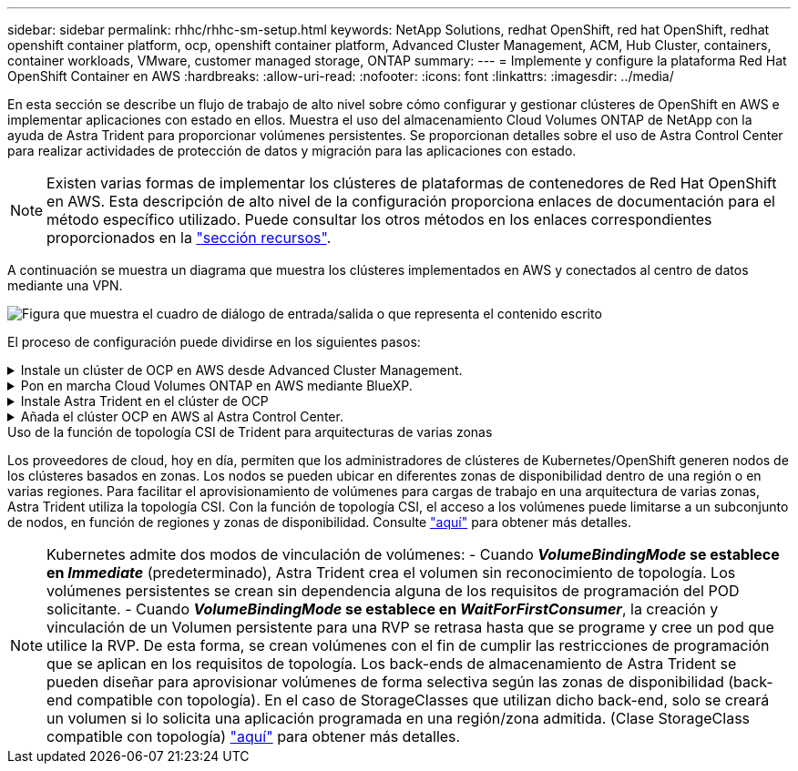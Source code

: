 ---
sidebar: sidebar 
permalink: rhhc/rhhc-sm-setup.html 
keywords: NetApp Solutions, redhat OpenShift, red hat OpenShift, redhat openshift container platform, ocp, openshift container platform, Advanced Cluster Management, ACM, Hub Cluster, containers, container workloads, VMware, customer managed storage, ONTAP 
summary:  
---
= Implemente y configure la plataforma Red Hat OpenShift Container en AWS
:hardbreaks:
:allow-uri-read: 
:nofooter: 
:icons: font
:linkattrs: 
:imagesdir: ../media/


[role="lead"]
En esta sección se describe un flujo de trabajo de alto nivel sobre cómo configurar y gestionar clústeres de OpenShift en AWS e implementar aplicaciones con estado en ellos. Muestra el uso del almacenamiento Cloud Volumes ONTAP de NetApp con la ayuda de Astra Trident para proporcionar volúmenes persistentes. Se proporcionan detalles sobre el uso de Astra Control Center para realizar actividades de protección de datos y migración para las aplicaciones con estado.


NOTE: Existen varias formas de implementar los clústeres de plataformas de contenedores de Red Hat OpenShift en AWS. Esta descripción de alto nivel de la configuración proporciona enlaces de documentación para el método específico utilizado. Puede consultar los otros métodos en los enlaces correspondientes proporcionados en la link:rhhc-resources.html["sección recursos"].

A continuación se muestra un diagrama que muestra los clústeres implementados en AWS y conectados al centro de datos mediante una VPN.

image:rhhc-self-managed-aws.png["Figura que muestra el cuadro de diálogo de entrada/salida o que representa el contenido escrito"]

El proceso de configuración puede dividirse en los siguientes pasos:

.Instale un clúster de OCP en AWS desde Advanced Cluster Management.
[%collapsible]
====
* Cree una VPC con una conexión VPN de sitio a sitio (mediante pfsense) para conectarse a la red local.
* La red local tiene conectividad a Internet.
* Cree 3 subredes privadas en 3 AZs diferentes.
* Cree una zona alojada privada de Route 53 y una resolución de DNS para la VPC.


Cree un clúster de OpenShift en AWS desde el Asistente de administración avanzada de clústeres (ACM). Consulte las instrucciones link:https://docs.openshift.com/dedicated/osd_install_access_delete_cluster/creating-an-aws-cluster.html["aquí"].


NOTE: También puede crear el clúster en AWS desde la consola de OpenShift Hybrid Cloud. Consulte link:https://docs.openshift.com/container-platform/4.10/installing/installing_aws/installing-aws-default.html["aquí"] si desea obtener instrucciones.


TIP: Al crear el clúster con ACM, tiene la capacidad de personalizar la instalación editando el archivo yaml después de completar los detalles en la vista de formulario. Después de crear el clúster, puede iniciar sesión ssh en los nodos del clúster para solucionar problemas o utilizar otra configuración manual. Utilice la clave ssh que proporcionó durante la instalación y el núcleo de nombre de usuario para iniciar sesión.

====
.Pon en marcha Cloud Volumes ONTAP en AWS mediante BlueXP.
[%collapsible]
====
* Instale el conector en un entorno VMware en las instalaciones. Consulte las instrucciones link:https://docs.netapp.com/us-en/cloud-manager-setup-admin/task-install-connector-on-prem.html#install-the-connector["aquí"].
* Pon en marcha una instancia de CVO en AWS usando el conector. Consulte las instrucciones link:https://docs.netapp.com/us-en/cloud-manager-cloud-volumes-ontap/task-getting-started-aws.html["aquí"].



NOTE: El conector también se puede instalar en el entorno de nube. Consulte link:https://docs.netapp.com/us-en/cloud-manager-setup-admin/concept-connectors.html["aquí"] para obtener más información.

====
.Instale Astra Trident en el clúster de OCP
[%collapsible]
====
* Ponga en marcha el operador Trident mediante Helm. Consulte las instrucciones link:https://docs.netapp.com/us-en/trident/trident-get-started/kubernetes-deploy-helm.html["aquí"]
* Cree un back-end y una clase de almacenamiento. Consulte las instrucciones link:https://docs.netapp.com/us-en/trident/trident-get-started/kubernetes-postdeployment.html["aquí"].


====
.Añada el clúster OCP en AWS al Astra Control Center.
[%collapsible]
====
Añada el clúster OCP en AWS a Astra Control Center.

====
.Uso de la función de topología CSI de Trident para arquitecturas de varias zonas
Los proveedores de cloud, hoy en día, permiten que los administradores de clústeres de Kubernetes/OpenShift generen nodos de los clústeres basados en zonas. Los nodos se pueden ubicar en diferentes zonas de disponibilidad dentro de una región o en varias regiones. Para facilitar el aprovisionamiento de volúmenes para cargas de trabajo en una arquitectura de varias zonas, Astra Trident utiliza la topología CSI. Con la función de topología CSI, el acceso a los volúmenes puede limitarse a un subconjunto de nodos, en función de regiones y zonas de disponibilidad. Consulte link:https://docs.netapp.com/us-en/trident/trident-use/csi-topology.html["aquí"] para obtener más detalles.


NOTE: Kubernetes admite dos modos de vinculación de volúmenes: - Cuando **_VolumeBindingMode_ se establece en _Immediate_** (predeterminado), Astra Trident crea el volumen sin reconocimiento de topología. Los volúmenes persistentes se crean sin dependencia alguna de los requisitos de programación del POD solicitante. - Cuando **_VolumeBindingMode_ se establece en _WaitForFirstConsumer_**, la creación y vinculación de un Volumen persistente para una RVP se retrasa hasta que se programe y cree un pod que utilice la RVP. De esta forma, se crean volúmenes con el fin de cumplir las restricciones de programación que se aplican en los requisitos de topología. Los back-ends de almacenamiento de Astra Trident se pueden diseñar para aprovisionar volúmenes de forma selectiva según las zonas de disponibilidad (back-end compatible con topología). En el caso de StorageClasses que utilizan dicho back-end, solo se creará un volumen si lo solicita una aplicación programada en una región/zona admitida. (Clase StorageClass compatible con topología) link:https://docs.netapp.com/us-en/trident/trident-use/csi-topology.html["aquí"] para obtener más detalles.
